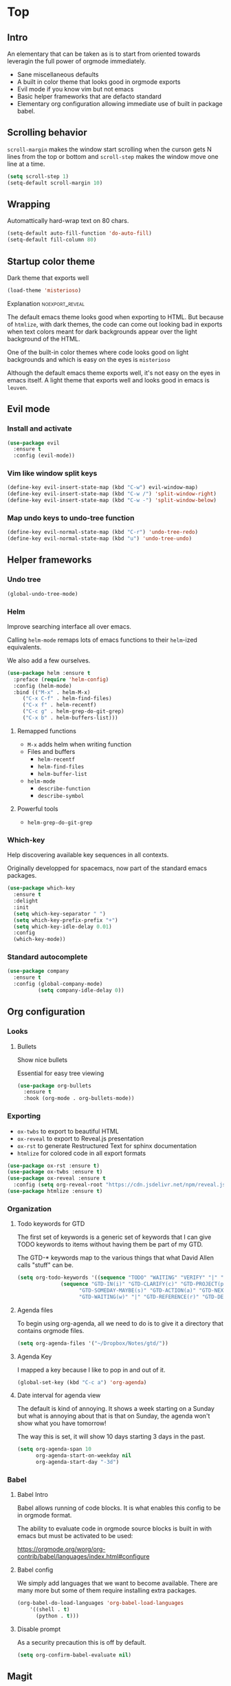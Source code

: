 #+OPTIONS: toc:1
#+REVEAL_MIN_SCALE: 0.1
#+REVEAL_HLEVEL: 2
#+STARTUP: inlineimages
#+ATTR_ORG: :width 500px

* Top

** Intro
#+REVEAL: split
An elementary that can be taken as is to start from oriented towards leveragin
the full power of orgmode immediately.
- Sane miscellaneous defaults
- A built in color theme that looks good in orgmode exports
- Evil mode if you know vim but not emacs
- Basic helper frameworks that are defacto standard
- Elementary org configuration allowing immediate use of built in package babel.

** Scrolling behavior

=scroll-margin= makes the window start scrolling when the curson gets N lines
from the top or bottom and =scroll-step= makes the window move one line at a time.

#+BEGIN_SRC emacs-lisp
(setq scroll-step 1)
(setq-default scroll-margin 10)
#+end_src

** Wrapping

Automattically hard-wrap text on 80 chars.

#+begin_src emacs-lisp
(setq-default auto-fill-function 'do-auto-fill)
(setq-default fill-column 80)
#+end_src

** Startup color theme

Dark theme that exports well

#+begin_src emacs-lisp
(load-theme 'misterioso)
#+end_src

**** Explanation                                                   :noexport_reveal:

    The default emacs theme looks good when exporting to HTML.  But because of
    =htmlize=, with dark themes, the code can come out looking bad in exports
    when text colors meant for dark backgrounds appear over the light background
    of the HTML.

    One of the built-in color themes where code looks good on light backgrounds
    and which is easy on the eyes is =misterioso=

    Although the default emacs theme exports well, it's not easy on the eyes in
    emacs itself.  A light theme that exports well and looks good in emacs is
    =leuven=.

** Evil mode
*** Install and activate

#+begin_src emacs-lisp
(use-package evil
  :ensure t
  :config (evil-mode))
#+end_src

*** Vim like window split keys

#+begin_src emacs-lisp
(define-key evil-insert-state-map (kbd "C-w") evil-window-map)
(define-key evil-insert-state-map (kbd "C-w /") 'split-window-right)
(define-key evil-insert-state-map (kbd "C-w -") 'split-window-below)
#+END_SRC

*** Map undo keys to undo-tree function

#+begin_src emacs-lisp
(define-key evil-normal-state-map (kbd "C-r") 'undo-tree-redo)
(define-key evil-normal-state-map (kbd "u") 'undo-tree-undo)
#+end_src

** Helper frameworks

*** Undo tree
#+begin_src emacs-lisp
(global-undo-tree-mode)
#+END_SRC
*** Helm

Improve searching interface all over emacs.

Calling =helm-mode= remaps lots of emacs functions to their =helm=-ized
equivalents.

We also add a few ourselves.

#+begin_src emacs-lisp
(use-package helm :ensure t
  :preface (require 'helm-config)
  :config (helm-mode)
  :bind (("M-x" . helm-M-x)
	 ("C-x C-f" . helm-find-files)
	 ("C-x f" . helm-recentf)
	 ("C-c g" . helm-grep-do-git-grep)
	 ("C-x b" . helm-buffers-list)))
#+end_src

**** Remapped functions

- =M-x= adds helm when writing function
- Files and buffers
  - =helm-recentf=
  - =helm-find-files=
  - =helm-buffer-list=
- =helm-mode=
  - =describe-function=
  - =describe-symbol=

**** Powerful tools

- =helm-grep-do-git-grep=

*** Which-key

Help discovering available key sequences in all contexts.

Originally developped for spacemacs, now part of the standard emacs packages.

#+begin_src emacs-lisp
(use-package which-key
  :ensure t
  :delight
  :init
  (setq which-key-separator " ")
  (setq which-key-prefix-prefix "+")
  (setq which-key-idle-delay 0.01)
  :config
  (which-key-mode))
#+end_src

*** Standard autocomplete

#+begin_src emacs-lisp
(use-package company
  :ensure t
  :config (global-company-mode)
          (setq company-idle-delay 0))
#+end_src
** Org configuration
*** Looks
**** Bullets

Show nice bullets

Essential for easy tree viewing

#+begin_src emacs-lisp
(use-package org-bullets
  :ensure t
  :hook (org-mode . org-bullets-mode))
#+end_src

*** Exporting

- =ox-twbs= to export to beautiful HTML
- =ox-reveal= to export to Reveal.js presentation
- =ox-rst= to generate Restructured Text for sphinx documentation
- =htmlize= for colored code in all export formats

#+begin_src emacs-lisp
(use-package ox-rst :ensure t)
(use-package ox-twbs :ensure t)
(use-package ox-reveal :ensure t
  :config (setq org-reveal-root "https://cdn.jsdelivr.net/npm/reveal.js"))
(use-package htmlize :ensure t)
#+end_src

*** Organization

**** Todo keywords for GTD

The first set of keywords is a generic set of keywords that I can give TODO
keywords to items without having them be part of my GTD.

The GTD-* keywords map to the various things that what David Allen calls "stuff"
can be.

#+begin_src emacs-lisp
(setq org-todo-keywords '((sequence "TODO" "WAITING" "VERIFY" "|" "DONE")
			  (sequence "GTD-IN(i)" "GTD-CLARIFY(c)" "GTD-PROJECT(p)"
				    "GTD-SOMEDAY-MAYBE(s)" "GTD-ACTION(a)" "GTD-NEXT-ACTION(n)"
				    "GTD-WAITING(w)" "|" "GTD-REFERENCE(r)" "GTD-DELEGATED(g)" "GTD-DONE(d)")))
#+end_src

**** Agenda files

To begin using org-agenda, all we need to do is to give it a directory that
contains orgmode files.

#+begin_src emacs-lisp
(setq org-agenda-files '("~/Dropbox/Notes/gtd/"))
#+end_src


**** Agenda Key
I mapped a key because I like to pop in and out of it.
#+begin_src emacs-lisp
(global-set-key (kbd "C-c a") 'org-agenda)
#+end_src

**** Date interval for agenda view

The default is kind of annoying.  It shows a week starting on a Sunday but what
is annoying about that is that on Sunday, the agenda won't show what you have
tomorrow!

The way this is set, it will show 10 days starting 3 days in the past.

#+begin_src emacs-lisp
(setq org-agenda-span 10
      org-agenda-start-on-weekday nil
      org-agenda-start-day "-3d")
#+end_src

*** Babel
**** Babel Intro
Babel allows running of code blocks.  It is what enables this config to be in
orgmode format.

The ability to evaluate code in orgmode source blocks is built in with emacs but
must be activated to be used:

https://orgmode.org/worg/org-contrib/babel/languages/index.html#configure

**** Babel config
We simply add languages that we want to become available.  There are many more
but some of them require installing extra packages.

#+begin_src emacs-lisp
(org-babel-do-load-languages 'org-babel-load-languages
    '((shell . t)
      (python . t)))
#+end_src

**** Disable prompt
As a security precaution this is off by default.

#+begin_src emacs-lisp
(setq org-confirm-babel-evaluate nil)
#+end_src
** Magit

The most amazing vim plugin in existence.

#+begin_src emacs-lisp
(use-package magit
  :ensure t
  :custom
  (magit-display-buffer-function #'magit-display-buffer-same-window-except-diff-v1))
#+end_src
